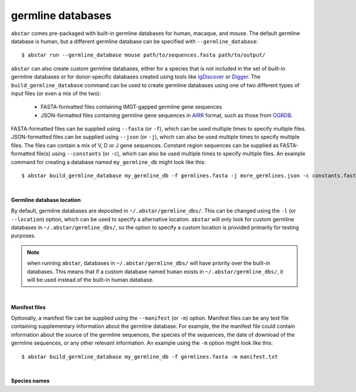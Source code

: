  
.. _germline-dbs:

germline databases
=========================

``abstar`` comes pre-packaged with built-in germline databases for human, macaque, and mouse. 
The default germline database is human, but a different germline database can be specified with 
``--germline_database``::

    $ abstar run --germline_database mouse path/to/sequences.fasta path/to/output/


``abstar`` can also create custom germline databases, either for a species that is not included in 
the set of built-in germline databases or for donor-specific databases created using tools like 
`IgDiscover <https://www.nature.com/articles/ncomms13642>`_ or `Digger <https://academic.oup.com/bioinformatics/article/40/3/btae144/7628126>`_.
The ``build_germline_database`` command can be used to create germline databases using one of two
different types of input files (or even a mix of the two):

  * FASTA-formatted files containing IMGT-gapped germline gene sequences
  * JSON-formatted files containing germline gene sequences in `AIRR <https://docs.airr-community.org/en/latest/>`_ 
    format, such as those from `OGRDB <https://ogrdb.airr-community.org/>`_.

FASTA-formatted files can be supplied using ``--fasta`` (or ``-f``), which can be used 
multiple times to specify multiple files. JSON-formatted files can be supplied using  ``--json`` 
(or ``-j``), which can also be used multiple times to specify multiple files. The files can contain
a mix of V, D or J gene sequences. Constant region sequences can be supplied as FASTA-formatted file(s) 
using ``--constants`` (or ``-c``), which can also be used multiple times to specify multiple files. 
An example command for creating a database named ``my_germline_db`` might look like this::

    $ abstar build_germline_database my_germline_db -f germlines.fasta -j more_germlines.json -c constants.fasta

|

**Germline database location**

By default, germline databases are deposited in ``~/.abstar/germline_dbs/``. This can be changed
using the ``-l`` (or ``--location``) option, which can be used to specify a alternative location. 
``abstar`` will only look for custom germline databases in ``~/.abstar/germline_dbs/``, so 
the option to specify a custom location is provided primarily for testing purposes.

.. note::
    when running ``abstar``, databases in ``~/.abstar/germline_dbs/`` will have priority over 
    the built-in databases. This means that if a custom database named ``human`` exists in 
    ``~/.abstar/germline_dbs/``, it will be used instead of the built-in human database.

|

**Manifest files**

Optionally, a manifest file can be supplied using the ``--manifest`` (or ``-m``) option. Manifest 
files can be any text file containing supplementary information about the germline database. For example,
the the manifest file could contain information about the source of the germline sequences, the 
species of the sequences, the date of download of the germline sequences, or any other relevant information. 
An example using the ``-m`` option might look like this::

    $ abstar build_germline_database my_germline_db -f germlines.fasta -m manifest.txt

|

**Species names**










